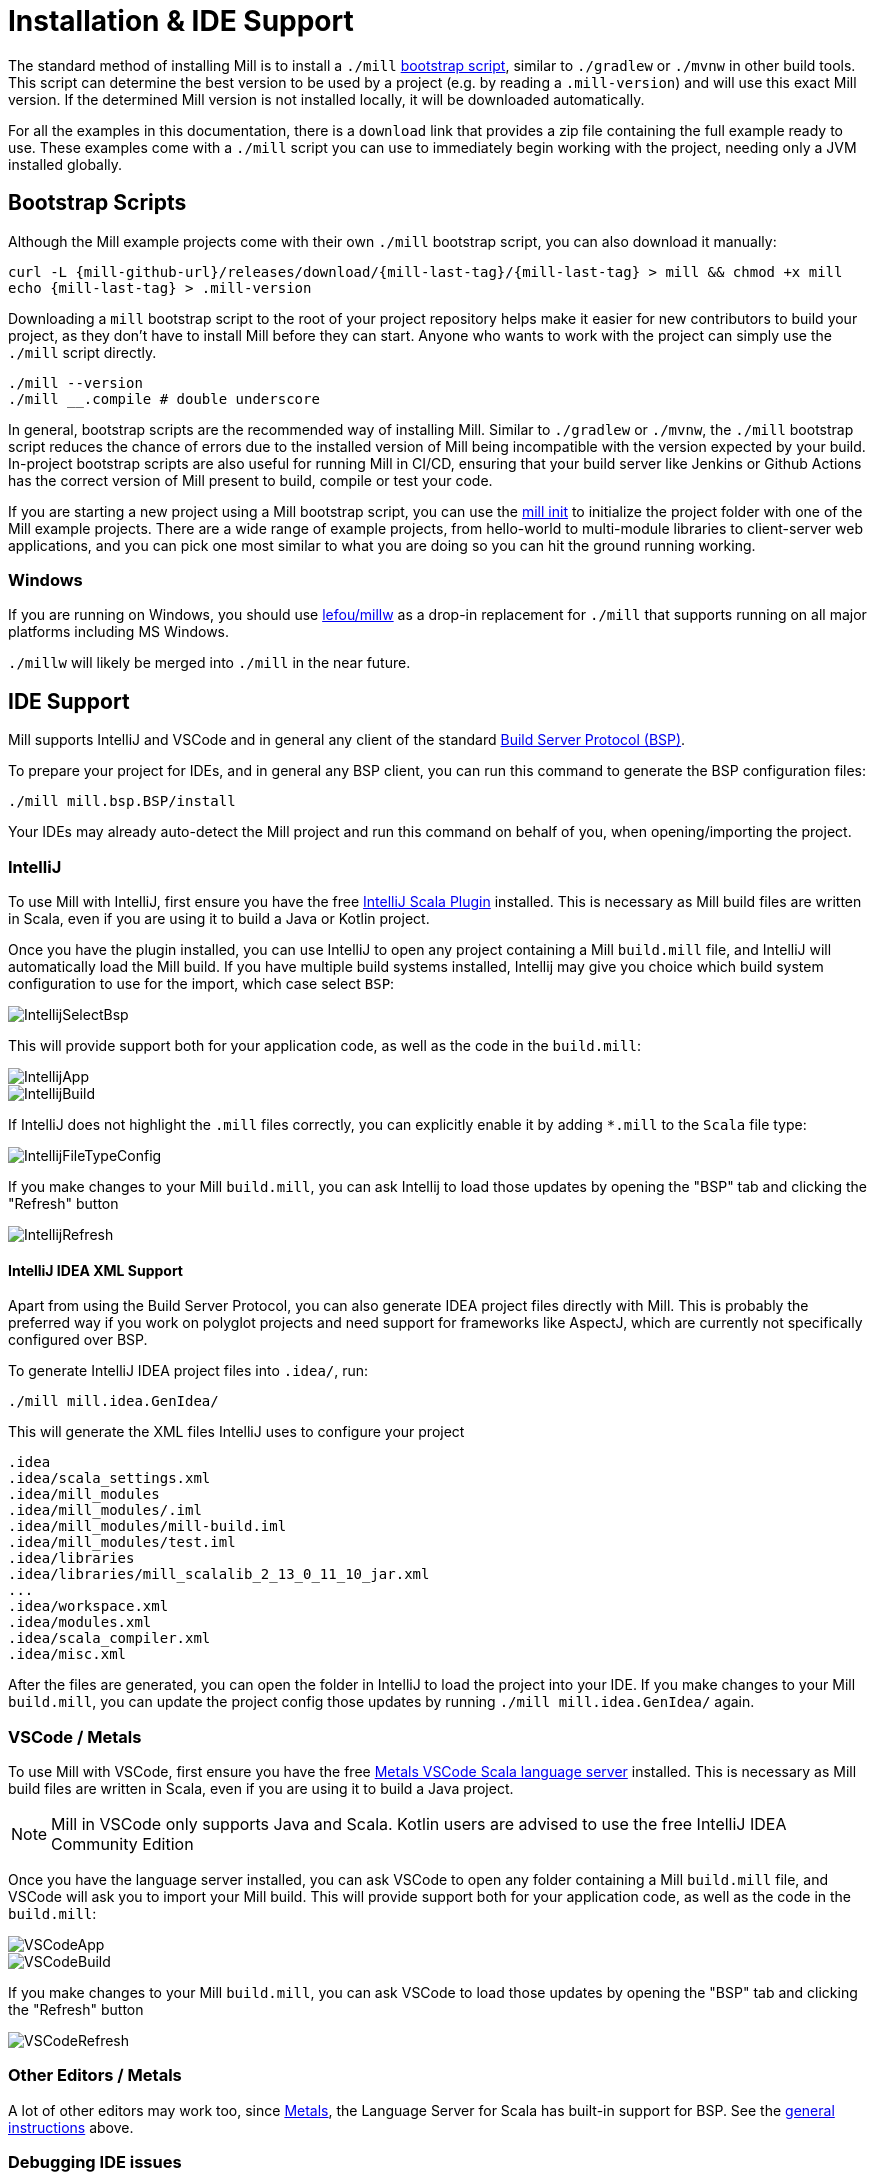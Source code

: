 = Installation & IDE Support

The standard method of installing Mill is to install a `./mill` <<_bootstrap_scripts,bootstrap script>>,
similar to `./gradlew` or `./mvnw` in other build tools.
This script can determine the best version to be used by a project (e.g. by
reading a `.mill-version`) and will use this exact Mill version.
If the determined Mill version is not installed locally, it will be downloaded automatically.

For all the examples in this documentation, there is a `download` link that provides
a zip file containing the full example ready to use. These examples come with a `./mill`
script you can use to immediately begin working with the project, needing only a JVM installed
globally.

[#_bootstrap_scripts]
== Bootstrap Scripts

Although the Mill example projects come with their own `./mill` bootstrap script,
you can also download it manually:

[source,bash,subs="verbatim,attributes"]
----
curl -L {mill-github-url}/releases/download/{mill-last-tag}/{mill-last-tag} > mill && chmod +x mill
echo {mill-last-tag} > .mill-version
----

Downloading a `mill` bootstrap script to the root of your project repository helps make it easier for
new contributors to build your project, as they don't have to install Mill before they can start.
Anyone who wants to work with the project can simply use the `./mill` script directly.

[source,bash]
----
./mill --version
./mill __.compile # double underscore
----


In general, bootstrap scripts are the recommended way of installing Mill.
Similar to `./gradlew` or `./mvnw`, the `./mill` bootstrap script
reduces the chance of errors due to the installed version of Mill
being incompatible with the version expected by your build.
In-project bootstrap scripts are also useful for running Mill in CI/CD, ensuring
that your build server like Jenkins or Github Actions has the correct version of Mill
present to build, compile or test your code.

If you are starting a new project using a Mill bootstrap script, you can use the
xref:cli/builtin-commands.adoc#_init[mill init] to initialize the project
folder with one of the Mill example projects. There are a wide range of example projects,
from hello-world to multi-module libraries to client-server web applications, and you can
pick one most similar to what you are doing so you can hit the ground running working.

=== Windows

If you are running on Windows, you should use https://github.com/lefou/millw[lefou/millw]
as a drop-in replacement for `./mill` that supports running on all major platforms including MS Windows.

`./millw` will likely be merged into `./mill` in the near future.

== IDE Support

:link-metals: https://scalameta.org/metals/

Mill supports IntelliJ and VSCode and in general any client of the standard
https://build-server-protocol.github.io/[Build Server Protocol (BSP)].

To prepare your project for IDEs, and in general any BSP client, you can run this command to generate the BSP configuration files:

[source,bash]
----
./mill mill.bsp.BSP/install
----

Your IDEs may already auto-detect the Mill project and run this command on behalf of you, when opening/importing the project.

=== IntelliJ

To use Mill with IntelliJ, first ensure you have the free
https://plugins.jetbrains.com/plugin/1347-scala[IntelliJ Scala Plugin]
installed. This is necessary as Mill build files are written in Scala,
even if you are using it to build a Java or Kotlin project.

Once you have the plugin installed, you can use IntelliJ to open any project
containing a Mill `build.mill` file, and IntelliJ will automatically load the
Mill build. If you have multiple build systems installed, Intellij may give you
choice which build system configuration to use for the import, which case select `BSP`:

image::basic/IntellijSelectBsp.png[]



This will provide support both for your application code,
as well as the code in the `build.mill`:

image::basic/IntellijApp.png[]

image::basic/IntellijBuild.png[]

If IntelliJ does not highlight the `.mill` files correctly, you can explicitly enable
it by adding `*.mill` to the `Scala` file type:

image::basic/IntellijFileTypeConfig.png[]

If you make changes to your Mill `build.mill`, you can ask Intellij to load
those updates by opening the "BSP" tab and clicking the "Refresh" button

image::basic/IntellijRefresh.png[]

==== IntelliJ IDEA XML Support

Apart from using the Build Server Protocol, you can also generate IDEA project
files directly with Mill. This is probably the preferred way if you work on
polyglot projects and need support for frameworks like AspectJ,
which are currently not specifically configured over BSP.

To generate IntelliJ IDEA project files into `.idea/`, run:

[source,bash]
----
./mill mill.idea.GenIdea/
----

This will generate the XML files IntelliJ uses to configure your project

```
.idea
.idea/scala_settings.xml
.idea/mill_modules
.idea/mill_modules/.iml
.idea/mill_modules/mill-build.iml
.idea/mill_modules/test.iml
.idea/libraries
.idea/libraries/mill_scalalib_2_13_0_11_10_jar.xml
...
.idea/workspace.xml
.idea/modules.xml
.idea/scala_compiler.xml
.idea/misc.xml
```

After the files are generated, you can open the folder in IntelliJ to load the project
into your IDE. If you make changes to your Mill `build.mill`, you can update the project config
those updates by running `./mill mill.idea.GenIdea/` again.

=== VSCode / Metals

To use Mill with VSCode, first ensure you have the free
https://marketplace.visualstudio.com/items?itemName=scalameta.metals[Metals VSCode Scala language server]
installed. This is necessary as Mill build files are written in Scala,
even if you are using it to build a Java project.

NOTE: Mill in VSCode only supports Java and Scala. Kotlin users are advised to use the free  IntelliJ IDEA Community Edition

Once you have the language server installed, you can ask VSCode to open any folder
containing a Mill `build.mill` file, and VSCode will ask you to import your
Mill build. This will provide support both for your application code,
as well as the code in the `build.mill`:

image::basic/VSCodeApp.png[]

image::basic/VSCodeBuild.png[]

If you make changes to your Mill `build.mill`, you can ask VSCode to load
those updates by opening the "BSP" tab and clicking the "Refresh" button

image::basic/VSCodeRefresh.png[]

=== Other Editors / Metals

A lot of other editors may work too, since {link-metals}[Metals], the Language Server for Scala has built-in support for BSP. See the <<_ide_support,general instructions>> above.

=== Debugging IDE issues

Mill's BSP IDE integration writes to a log file under
`.bsp/mill-bsp.stderr`, where you can find various information about what's
going on. It contains regular Mill output accompanied by additional BSP
client-server communication details. This can be useful to look at if your
IDE fails to import your Mill project

== Updating Mill

Typically, most Mill projects use a `.mill-version` file to configure what version
to use. You can update the version specified in this file in order to change the version
of Mill. The file path `.config/mill-version` is also supported. If neither is provided,
the `./mill` bootstrap script will use the `DEFAULT_MILL_VERSION` it has built in.

To choose a different Mill version on an ad-hoc basis, e.g. for experimentation, you can pass
in a `MILL_VERSION` environment variable, e.g.

[source,bash]
----
MILL_VERSION=0.5.0-3-4faefb mill __.compile
----

or

[source,bash]
----
MILL_VERSION=0.5.0-3-4faefb ./mill __.compile
----

to override the Mill version manually. This takes precedence over the version
specified in `./mill`, `.config/mill-version` or `.mill-version`

== Working without access to Maven Central

Under some circumstances (e.g. corporate firewalls), you may not have access maven central.
The typical symptom will be error messages which look like this;

----
1 tasks failed
mill.scalalib.ZincWorkerModule.classpath
Resolution failed for 1 modules:
--------------------------------------------
  com.lihaoyi:mill-scalalib-worker_2.13:0.11.1
        not found: C:\Users\partens\.ivy2\local\com.lihaoyi\mill-scalalib-worker_2.13\0.11.1\ivys\ivy.xml
        download error: Caught java.io.IOException (Server returned HTTP response code: 503 for URL: https://repo1.maven.org/maven2/com/lihaoyi/mill-scalalib-worker_2.13/0.11.1/mill-scalalib-worker_2.13-0.11.1.pom) while downloading https://repo1.maven.org/maven2/com/lihaoyi/mill-scalalib-worker_2.13/0.11.1/mill-scalalib-worker_2.13-0.11.1.pom
----

It is expected that basic commands (e.g. clean) will not work, as Mill saying it is
unable to resolve it's own, fundamental, dependencies. Under such circumstances, you
will normally have access to some proxy, or other corporate repository which resolves
maven artifacts. The strategy is simply to tell mill to use that instead.

The idea is to set an environment variable COURSIER_REPOSITORIES (see coursier docs).
The below command should pass the environment variable to the `mill` command.

----
 COURSIER_REPOSITORIES=https://packages.corp.com/artifactory/maven/ mill resolve _
----

If you are using bootstrap script, a more permanent solution could be to set the environment variable
at the top of the bootstrap script, or as a user environment variable etc.



== Automatic Mill updates

If your project is hosted on GitHub, GitLab, or Bitbucket, you can use
https://github.com/scala-steward-org/scala-steward[Scala Steward] to
automatically open a pull request to update your Mill version (in
`.mill-version` or `.config/mill-version` file), whenever there is a newer version available.

TIP: Scala Steward can also
xref:scalalib/dependencies.adoc#_keeping_up_to_date_with_scala_steward[scan your project dependencies]
and keep them up-to-date.

== Development Releases

In case you want to try out the latest features and improvements that are
currently in the main branch, unstable versions of Mill
are
https://github.com/com-lihaoyi/mill/releases[available] as binaries named
`+#.#.#-n-hash+` linked to the latest tag.

The easiest way to use a development release is to use one of the
<<_bootstrap_scripts>>, which support overriding Mill versions via an
`MILL_VERSION` environment variable or a `.mill-version` or `.config/mill-version` file.


